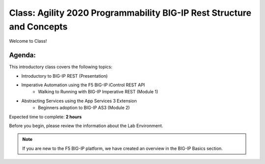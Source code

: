 Class: Agility 2020 Programmability BIG-IP Rest Structure and Concepts
======================================================================

Welcome to Class!

Agenda:
-------

This introductory class covers the following topics:

- Introductory to BIG-IP REST (Presentation)
- Imperative Automation using the F5 BIG-IP iControl REST API
        - Walking to Running with BIG-IP Imperative REST (Module 1) 
- Abstracting Services using the App Services 3 Extension
        - Beginners adoption to BIG-IP AS3 (Module 2)

Expected time to complete: **2 hours**

Before you begin, please review the information about the Lab Environment.

.. Note:: If you are new to the F5 BIG-IP platform, we have created an overview in the BIG-IP Basics section.